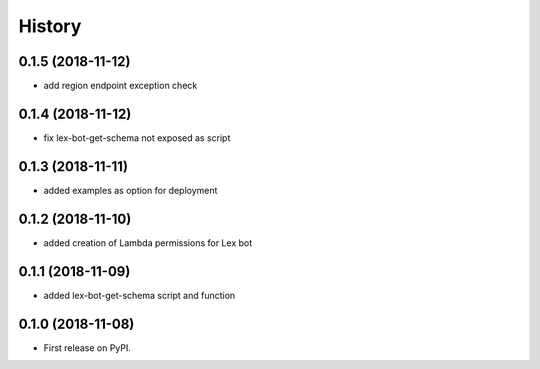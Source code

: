 =======
History
=======

0.1.5 (2018-11-12)
------------------

* add region endpoint exception check

0.1.4 (2018-11-12)
------------------

* fix lex-bot-get-schema not exposed as script

0.1.3 (2018-11-11)
------------------

* added examples as option for deployment


0.1.2 (2018-11-10)
------------------

* added creation of Lambda permissions for Lex bot


0.1.1 (2018-11-09)
------------------

* added lex-bot-get-schema script and function


0.1.0 (2018-11-08)
------------------

* First release on PyPI.
